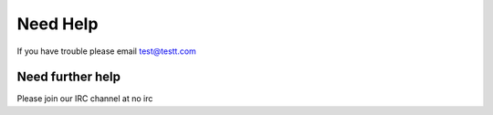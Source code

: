 Need Help
=========

If you have trouble please email test@testt.com

Need further help
^^^^^^^^^^^^^^^^^

Please join our IRC channel at no irc